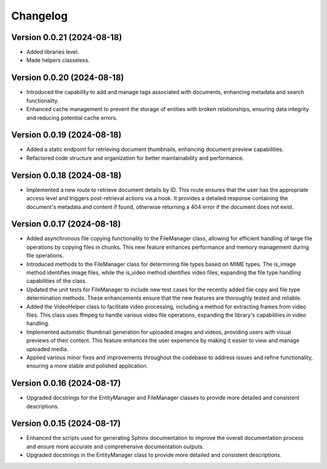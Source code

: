 Changelog
=========

Version 0.0.21 (2024-08-18)
-------------

- Added libraries level.
- Made helpers classeless.


Version 0.0.20 (2024-08-18)
-------------

- Introduced the capability to add and manage tags associated with
  documents, enhancing metadata and search functionality.
- Enhanced cache management to prevent the storage of entities with
  broken relationships, ensuring data integrity and reducing potential
  cache errors.

Version 0.0.19 (2024-08-18)
-------------

- Added a static endpoint for retrieving document thumbnails, enhancing
  document preview capabilities.
- Refactored code structure and organization for better maintainability
  and performance.

Version 0.0.18 (2024-08-18)
-------------
- Implemented a new route to retrieve document details by ID. This route
  ensures that the user has the appropriate access level and triggers
  post-retrieval actions via a hook. It provides a detailed response
  containing the document's metadata and content if found, otherwise
  returning a 404 error if the document does not exist.

Version 0.0.17 (2024-08-18)
-------------

- Added asynchronous file copying functionality to the FileManager class,
  allowing for efficient handling of large file operations by copying
  files in chunks. This new feature enhances performance and memory
  management during file operations.
- Introduced methods to the FileManager class for determining file types
  based on MIME types. The is_image method identifies image files, while
  the is_video method identifies video files, expanding the file type
  handling capabilities of the class.
- Updated the unit tests for FileManager to include new test cases for
  the recently added file copy and file type determination methods.
  These enhancements ensure that the new features are thoroughly tested
  and reliable.
- Added the VideoHelper class to facilitate video processing, including
  a method for extracting frames from video files. This class uses
  ffmpeg to handle various video file operations, expanding the library's
  capabilities in video handling.
- Implemented automatic thumbnail generation for uploaded images and
  videos, providing users with visual previews of their content. This
  feature enhances the user experience by making it easier to view and
  manage uploaded media.
- Applied various minor fixes and improvements throughout the codebase
  to address issues and refine functionality, ensuring a more stable and
  polished application.

Version 0.0.16 (2024-08-17)
-------------

- Upgraded docstrings for the EntityManager and FileManager classes to
  provide more detailed and consistent descriptions.

Version 0.0.15 (2024-08-17)
-------------

- Enhanced the scripts used for generating Sphinx documentation to
  improve the overall documentation process and ensure more accurate and
  comprehensive documentation outputs.
- Upgraded docstrings in the EntityManager class to provide more
  detailed and consistent descriptions.

